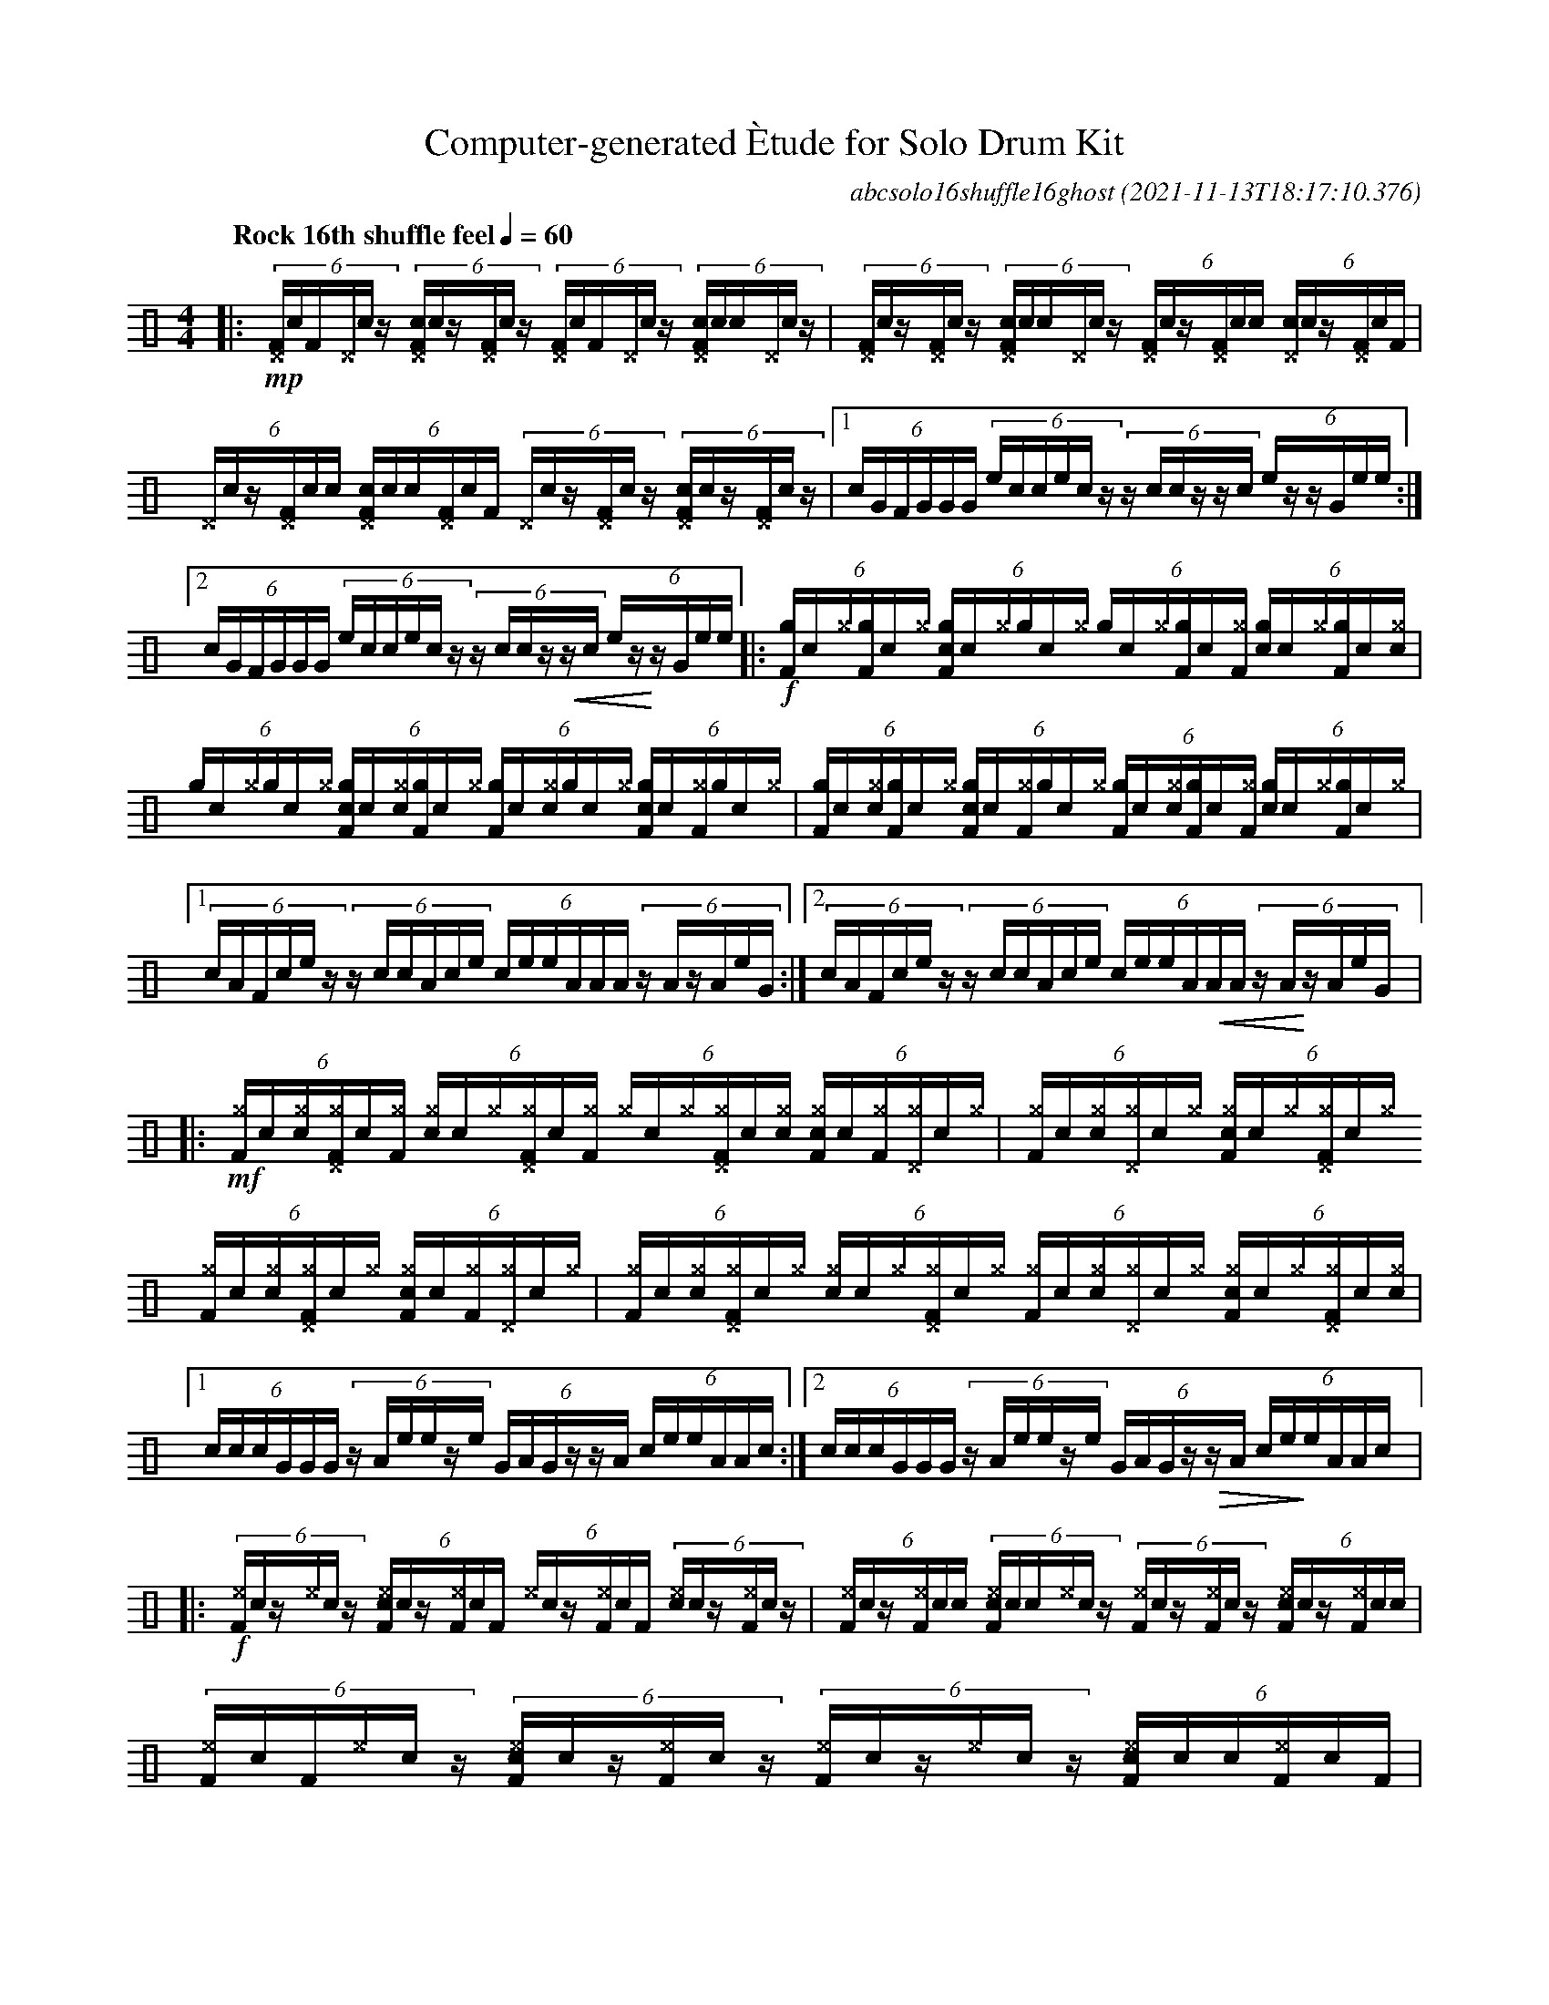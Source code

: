 %%abc-include percussions-JBH.abh

%%flatbeams
%%propagate-accidentals not
%%pos ornament up
%%ornament up
%%MIDI fermatafixed

#ifdef MIDI
#define !>! [I:volinc 50]
#define !Q! [I:volinc -50] %ghost
#define !U! [I:volinc -20] %unaccent
#else
#define !N! ""^_"" %tenuto
#define !Q! !(.!!).! %ghost
#define !U! !anti!  %unaccent
#endif

X:1
T:Computer-generated \`Etude for Solo Drum Kit
C:abcsolo16shuffle16ghost
O:2021-11-13T18:17:10.376
M:4/4
L:1/8
Q:"Rock 16th shuffle feel" 1/4=60
K:none clef=perc
[V:1 clef=perc, stem=up]     % activate abc2xml.py map
%%voicemap drummap  % activate abcm2ps/abc2svg map
%%MIDI channel 10   % activate abc2midi map
%%MIDI program 0
|:!mp!(6:4[^DF]/2!Q!c/2[F]/2[^D]/2!Q!c/2z/2 (6:4[c^DF]/2!Q!c/2z/2[^DF]/2!Q!c/2z/2 (6:4[^DF]/2!Q!c/2[F]/2[^D]/2!Q!c/2z/2 (6:4[c^DF]/2!Q!c/2[!Q!c]/2[^D]/2!Q!c/2z/2 |(6:4[^DF]/2!Q!c/2z/2[^DF]/2!Q!c/2z/2 (6:4[c^DF]/2!Q!c/2[!Q!c]/2[^D]/2!Q!c/2z/2 (6:4[^DF]/2!Q!c/2z/2[^DF]/2!Q!c/2[!Q!c]/2 (6:4[c^D]/2!Q!c/2z/2[^DF]/2!Q!c/2[F]/2 |(6:4[^D]/2!Q!c/2z/2[^DF]/2!Q!c/2[!Q!c]/2 (6:4[c^DF]/2!Q!c/2[!Q!c]/2[^DF]/2!Q!c/2[F]/2 (6:4[^D]/2!Q!c/2z/2[^DF]/2!Q!c/2z/2 (6:4[c^DF]/2!Q!c/2z/2[^DF]/2!Q!c/2z/2 |[1(6:4c/2G/2F/2G/2G/2G/2 (6:4e/2c/2c/2e/2c/2z/2 (6:4z/2c/2c/2z/2z/2c/2 (6:4e/2z/2z/2G/2e/2e/2 :|2(6:4c/2G/2F/2G/2G/2G/2 (6:4e/2c/2c/2e/2c/2z/2 (6:4z/2c/2c/2z/2!<(!z/2c/2 (6:4e/2z/2!<)!z/2G/2e/2e/2 |:!f!(6:4[gF]/2!Q!c/2[^g]/2[gF]/2!Q!c/2[^g]/2 (6:4[cgF]/2!Q!c/2[^g]/2[g]/2!Q!c/2[^g]/2 (6:4[g]/2!Q!c/2[^g]/2[gF]/2!Q!c/2[^gF]/2 (6:4[cg]/2!Q!c/2[^g]/2[gF]/2!Q!c/2[^g!Q!c]/2 |(6:4[g]/2!Q!c/2[^g]/2[g]/2!Q!c/2[^g]/2 (6:4[cgF]/2!Q!c/2[^g!Q!c]/2[gF]/2!Q!c/2[^g]/2 (6:4[gF]/2!Q!c/2[^g!Q!c]/2[g]/2!Q!c/2[^g]/2 (6:4[cgF]/2!Q!c/2[^gF]/2[g]/2!Q!c/2[^g]/2 |(6:4[gF]/2!Q!c/2[^g!Q!c]/2[gF]/2!Q!c/2[^g]/2 (6:4[cgF]/2!Q!c/2[^gF]/2[g]/2!Q!c/2[^g]/2 (6:4[gF]/2!Q!c/2[^g!Q!c]/2[gF]/2!Q!c/2[^gF]/2 (6:4[cg]/2!Q!c/2[^g]/2[gF]/2!Q!c/2[^g]/2 |[1(6:4c/2A/2F/2c/2e/2z/2 (6:4z/2c/2c/2A/2c/2e/2 (6:4c/2e/2e/2A/2A/2A/2 (6:4z/2A/2z/2A/2e/2G/2 :|2(6:4c/2A/2F/2c/2e/2z/2 (6:4z/2c/2c/2A/2c/2e/2 (6:4c/2e/2e/2A/2!<(!A/2A/2 (6:4z/2A/2!<)!z/2A/2e/2G/2 |:!mf!(6:4[^gF]/2!Q!c/2[^g!Q!c]/2[^g^DF]/2!Q!c/2[^gF]/2 (6:4[c^g]/2!Q!c/2[^g]/2[^g^DF]/2!Q!c/2[^gF]/2 (6:4[^g]/2!Q!c/2[^g]/2[^g^DF]/2!Q!c/2[^g!Q!c]/2 (6:4[c^gF]/2!Q!c/2[^gF]/2[^g^D]/2!Q!c/2[^g]/2 |(6:4[^gF]/2!Q!c/2[^g!Q!c]/2[^g^D]/2!Q!c/2[^g]/2 (6:4[c^gF]/2!Q!c/2[^g]/2[^g^DF]/2!Q!c/2[^g]/2 (6:4[^gF]/2!Q!c/2[^g!Q!c]/2[^g^DF]/2!Q!c/2[^g]/2 (6:4[c^gF]/2!Q!c/2[^gF]/2[^g^D]/2!Q!c/2[^g]/2 |(6:4[^gF]/2!Q!c/2[^g!Q!c]/2[^g^DF]/2!Q!c/2[^g]/2 (6:4[c^g]/2!Q!c/2[^g]/2[^g^DF]/2!Q!c/2[^g]/2 (6:4[^gF]/2!Q!c/2[^g!Q!c]/2[^g^D]/2!Q!c/2[^g]/2 (6:4[c^gF]/2!Q!c/2[^g]/2[^g^DF]/2!Q!c/2[^g!Q!c]/2 |[1(6:4c/2c/2c/2G/2G/2G/2 (6:4z/2A/2e/2e/2z/2e/2 (6:4G/2A/2G/2z/2z/2A/2 (6:4c/2e/2e/2A/2A/2c/2 :|2(6:4c/2c/2c/2G/2G/2G/2 (6:4z/2A/2e/2e/2z/2e/2 (6:4G/2A/2G/2z/2!>(!z/2A/2 (6:4c/2e/2!>)!e/2A/2A/2c/2 |:!f!(6:4!N![^eF]/2!Q!c/2z/2!N![^e]/2!Q!c/2z/2 (6:4!N![c^eF]/2!Q!c/2z/2!N![^eF]/2!Q!c/2[F]/2 (6:4!N![^e]/2!Q!c/2z/2!N![^eF]/2!Q!c/2[F]/2 (6:4!N![c^e]/2!Q!c/2z/2!N![^eF]/2!Q!c/2z/2 |(6:4!N![^eF]/2!Q!c/2z/2!N![^eF]/2!Q!c/2[!Q!c]/2 (6:4!N![c^eF]/2!Q!c/2[!Q!c]/2!N![^e]/2!Q!c/2z/2 (6:4!N![^eF]/2!Q!c/2z/2!N![^eF]/2!Q!c/2z/2 (6:4!N![c^eF]/2!Q!c/2z/2!N![^eF]/2!Q!c/2[!Q!c]/2 |(6:4!N![^eF]/2!Q!c/2[F]/2!N![^e]/2!Q!c/2z/2 (6:4!N![c^eF]/2!Q!c/2z/2!N![^eF]/2!Q!c/2z/2 (6:4!N![^eF]/2!Q!c/2z/2!N![^e]/2!Q!c/2z/2 (6:4!N![c^eF]/2!Q!c/2[!Q!c]/2!N![^eF]/2!Q!c/2[F]/2 |[1(6:4e/2F/2F/2z/2z/2A/2 (6:4c/2e/2e/2c/2e/2A/2 (6:4A/2A/2c/2c/2c/2e/2 (6:4c/2e/2z/2e/2G/2e/2 :|2(6:4e/2F/2F/2z/2z/2A/2 (6:4c/2e/2e/2c/2e/2A/2 (6:4A/2A/2c/2c/2!>(!c/2e/2 (6:4c/2e/2!>)!z/2e/2G/2He/2 |]
